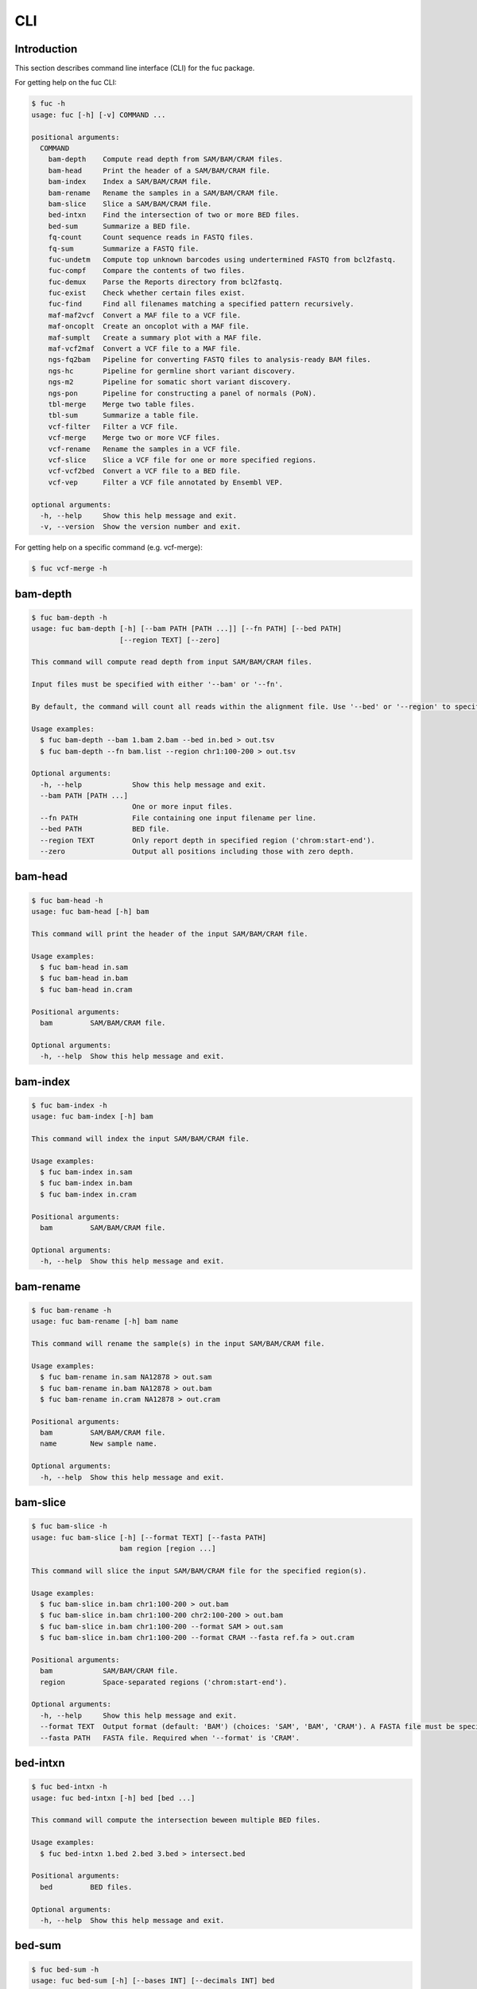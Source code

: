..
   This file was automatically generated by docs/create.py.

CLI
***

Introduction
============

This section describes command line interface (CLI) for the fuc package.

For getting help on the fuc CLI:

.. code-block:: text

   $ fuc -h
   usage: fuc [-h] [-v] COMMAND ...
   
   positional arguments:
     COMMAND
       bam-depth    Compute read depth from SAM/BAM/CRAM files.
       bam-head     Print the header of a SAM/BAM/CRAM file.
       bam-index    Index a SAM/BAM/CRAM file.
       bam-rename   Rename the samples in a SAM/BAM/CRAM file.
       bam-slice    Slice a SAM/BAM/CRAM file.
       bed-intxn    Find the intersection of two or more BED files.
       bed-sum      Summarize a BED file.
       fq-count     Count sequence reads in FASTQ files.
       fq-sum       Summarize a FASTQ file.
       fuc-undetm   Compute top unknown barcodes using undertermined FASTQ from bcl2fastq.
       fuc-compf    Compare the contents of two files.
       fuc-demux    Parse the Reports directory from bcl2fastq.
       fuc-exist    Check whether certain files exist.
       fuc-find     Find all filenames matching a specified pattern recursively.
       maf-maf2vcf  Convert a MAF file to a VCF file.
       maf-oncoplt  Create an oncoplot with a MAF file.
       maf-sumplt   Create a summary plot with a MAF file.
       maf-vcf2maf  Convert a VCF file to a MAF file.
       ngs-fq2bam   Pipeline for converting FASTQ files to analysis-ready BAM files.
       ngs-hc       Pipeline for germline short variant discovery.
       ngs-m2       Pipeline for somatic short variant discovery.
       ngs-pon      Pipeline for constructing a panel of normals (PoN).
       tbl-merge    Merge two table files.
       tbl-sum      Summarize a table file.
       vcf-filter   Filter a VCF file.
       vcf-merge    Merge two or more VCF files.
       vcf-rename   Rename the samples in a VCF file.
       vcf-slice    Slice a VCF file for one or more specified regions.
       vcf-vcf2bed  Convert a VCF file to a BED file.
       vcf-vep      Filter a VCF file annotated by Ensembl VEP.
   
   optional arguments:
     -h, --help     Show this help message and exit.
     -v, --version  Show the version number and exit.

For getting help on a specific command (e.g. vcf-merge):

.. code-block:: text

   $ fuc vcf-merge -h

bam-depth
=========

.. code-block:: text

   $ fuc bam-depth -h
   usage: fuc bam-depth [-h] [--bam PATH [PATH ...]] [--fn PATH] [--bed PATH]
                        [--region TEXT] [--zero]
   
   This command will compute read depth from input SAM/BAM/CRAM files.
   
   Input files must be specified with either '--bam' or '--fn'.
   
   By default, the command will count all reads within the alignment file. Use '--bed' or '--region' to specify target regions. When you do this, pay attention to the 'chr' string in contig names (e.g. 'chr1' vs. '1').
   
   Usage examples:
     $ fuc bam-depth --bam 1.bam 2.bam --bed in.bed > out.tsv
     $ fuc bam-depth --fn bam.list --region chr1:100-200 > out.tsv
   
   Optional arguments:
     -h, --help            Show this help message and exit.
     --bam PATH [PATH ...]
                           One or more input files.
     --fn PATH             File containing one input filename per line.
     --bed PATH            BED file.
     --region TEXT         Only report depth in specified region ('chrom:start-end').
     --zero                Output all positions including those with zero depth.

bam-head
========

.. code-block:: text

   $ fuc bam-head -h
   usage: fuc bam-head [-h] bam
   
   This command will print the header of the input SAM/BAM/CRAM file.
   
   Usage examples:
     $ fuc bam-head in.sam
     $ fuc bam-head in.bam
     $ fuc bam-head in.cram
   
   Positional arguments:
     bam         SAM/BAM/CRAM file.
   
   Optional arguments:
     -h, --help  Show this help message and exit.

bam-index
=========

.. code-block:: text

   $ fuc bam-index -h
   usage: fuc bam-index [-h] bam
   
   This command will index the input SAM/BAM/CRAM file.
   
   Usage examples:
     $ fuc bam-index in.sam
     $ fuc bam-index in.bam
     $ fuc bam-index in.cram
   
   Positional arguments:
     bam         SAM/BAM/CRAM file.
   
   Optional arguments:
     -h, --help  Show this help message and exit.

bam-rename
==========

.. code-block:: text

   $ fuc bam-rename -h
   usage: fuc bam-rename [-h] bam name
   
   This command will rename the sample(s) in the input SAM/BAM/CRAM file.
   
   Usage examples:
     $ fuc bam-rename in.sam NA12878 > out.sam
     $ fuc bam-rename in.bam NA12878 > out.bam
     $ fuc bam-rename in.cram NA12878 > out.cram
   
   Positional arguments:
     bam         SAM/BAM/CRAM file.
     name        New sample name.
   
   Optional arguments:
     -h, --help  Show this help message and exit.

bam-slice
=========

.. code-block:: text

   $ fuc bam-slice -h
   usage: fuc bam-slice [-h] [--format TEXT] [--fasta PATH]
                        bam region [region ...]
   
   This command will slice the input SAM/BAM/CRAM file for the specified region(s).
   
   Usage examples:
     $ fuc bam-slice in.bam chr1:100-200 > out.bam
     $ fuc bam-slice in.bam chr1:100-200 chr2:100-200 > out.bam
     $ fuc bam-slice in.bam chr1:100-200 --format SAM > out.sam
     $ fuc bam-slice in.bam chr1:100-200 --format CRAM --fasta ref.fa > out.cram
   
   Positional arguments:
     bam            SAM/BAM/CRAM file.
     region         Space-separated regions ('chrom:start-end').
   
   Optional arguments:
     -h, --help     Show this help message and exit.
     --format TEXT  Output format (default: 'BAM') (choices: 'SAM', 'BAM', 'CRAM'). A FASTA file must be specified with '--fasta' for 'CRAM'.
     --fasta PATH   FASTA file. Required when '--format' is 'CRAM'.

bed-intxn
=========

.. code-block:: text

   $ fuc bed-intxn -h
   usage: fuc bed-intxn [-h] bed [bed ...]
   
   This command will compute the intersection beween multiple BED files.
   
   Usage examples:
     $ fuc bed-intxn 1.bed 2.bed 3.bed > intersect.bed
   
   Positional arguments:
     bed         BED files.
   
   Optional arguments:
     -h, --help  Show this help message and exit.

bed-sum
=======

.. code-block:: text

   $ fuc bed-sum -h
   usage: fuc bed-sum [-h] [--bases INT] [--decimals INT] bed
   
   This command will compute various summary statstics for a BED file.
   
   The returned statistics include the total numbers of probes and covered base pairs for each chromosome.
   
   By default, covered base paris are displayed in bp, but if you prefer you can, for example, use '--bases 1000' to display in kb.
   
   Usage examples:
     $ fuc bed-sum in.bed
   
   Positional arguments:
     bed             BED file.
   
   Optional arguments:
     -h, --help      Show this help message and exit.
     --bases INT     Number to divide covered base pairs (default: 1).
     --decimals INT  Number of decimals (default: 0).

fq-count
========

.. code-block:: text

   $ fuc fq-count -h
   usage: fuc fq-count [-h] [fastq ...]
   
   This command will count sequence reads in FASTQ files.
   
   It will look for stdin if there are no arguments.
   
   Usage examples:
     $ fuc fq-count in.fastq
     $ cat fastq.list | fuc fq-count
   
   Positional arguments:
     fastq       FASTQ files (zipped or unzipped) (default: stdin).
   
   Optional arguments:
     -h, --help  Show this help message and exit.

fq-sum
======

.. code-block:: text

   $ fuc fq-sum -h
   usage: fuc fq-sum [-h] fastq
   
   This command will output a summary of the input FASTQ file (both zipped and unqzipped).
   
   The summary includes the total number of sequence reads, the distribution of read lengths, and the numbers of unique and duplicate sequences.
   
   Usage examples:
     $ fuc fq-sum in.fastq
   
   Positional arguments:
     fastq       FASTQ file.
   
   Optional arguments:
     -h, --help  Show this help message and exit.

fuc-undetm
==========

.. code-block:: text

   $ fuc fuc-undetm -h
   usage: fuc fuc-undetm [-h] [--count INT] fastq
   
   This command will compute top unknown barcodes using undertermined FASTQ from the bcl2fastq or bcl2fastq2 prograrm.
   
   Usage examples:
     $ fuc fuc-undetm Undetermined_S0_R1_001.fastq.gz
   
   Positional arguments:
     fastq        Undertermined FASTQ (zipped or unzipped).
   
   Optional arguments:
     -h, --help   Show this help message and exit.
     --count INT  Number of top unknown barcodes to return (default: 30).

fuc-compf
=========

.. code-block:: text

   $ fuc fuc-compf -h
   usage: fuc fuc-compf [-h] left right
   
   This command will compare the contents of two files, returning 'True' if they are identical and 'False' otherwise.
   
   Usage examples:
     $ fuc fuc-compf left.txt right.txt
   
   Positional arguments:
     left        Left file.
     right       Right file.
   
   Optional arguments:
     -h, --help  Show this help message and exit.

fuc-demux
=========

.. code-block:: text

   $ fuc fuc-demux -h
   usage: fuc fuc-demux [-h] [--sheet PATH] reports output
   
   This command will parse, and extract various statistics from, HTML files in the Reports directory created by the bcl2fastq or bcl2fastq2 prograrm.
   
   After creating an output directory, the command will write the following files:
     - flowcell-summary.csv
     - lane-summary.csv
     - top-unknown-barcodes.csv
     - reports.pdf
   
   Use '--sheet' to sort samples in the lane-summary.csv file in the same order as your SampleSheet.csv file. You can also provide a modified version of your SampleSheet.csv file to subset samples for the lane-summary.csv and reports.pdf files.
   
   Usage examples:
     $ fuc fuc-demux Reports output
     $ fuc fuc-demux Reports output --sheet SampleSheet.csv
   
   Positional arguments:
     reports       Reports directory.
     output        Output directory (will be created).
   
   Optional arguments:
     -h, --help    Show this help message and exit.
     --sheet PATH  SampleSheet.csv file. Used for sorting and/or subsetting samples.

fuc-exist
=========

.. code-block:: text

   $ fuc fuc-exist -h
   usage: fuc fuc-exist [-h] [files ...]
   
   This command will check whether or not specified files including directoires exist, returning 'True' if they exist and 'False' otherwise.
   
   The command will look for stdin if there are no arguments.
   
   Usage examples:
     $ fuc fuc-exist test.txt
     $ fuc fuc-exist test_dir
     $ cat test.list | fuc fuc-exist
   
   Positional arguments:
     files       Files and directories to be tested (default: stdin).
   
   Optional arguments:
     -h, --help  Show this help message and exit.

fuc-find
========

.. code-block:: text

   $ fuc fuc-find -h
   usage: fuc fuc-find [-h] [--dir PATH] pattern
   
   This command will recursively find all the filenames matching a specified pattern and then return their absolute paths.
   
   Usage examples:
     $ fuc fuc-find "*.vcf"
     $ fuc fuc-find "*.vcf.*"
     $ fuc fuc-find "*.vcf.gz" --dir ~/test_dir
   
   Positional arguments:
     pattern     Filename pattern.
   
   Optional arguments:
     -h, --help  Show this help message and exit.
     --dir PATH  Directory to search in (default: current directory).

maf-maf2vcf
===========

.. code-block:: text

   $ fuc maf-maf2vcf -h
   usage: fuc maf-maf2vcf [-h] [--fasta PATH] [--ignore_indels]
                          [--cols TEXT [TEXT ...]] [--names TEXT [TEXT ...]]
                          maf
   
   This command will convert a MAF file to a sorted VCF file.
   
   In order to handle INDELs the command makes use of a reference assembly (i.e. FASTA file). If SNVs are your only concern, then you do not need a FASTA file and can just use the '--ignore_indels' flag.
   
   If you are going to provide a FASTA file, please make sure to select the appropriate one (e.g. one that matches the genome assembly).
   
   In addition to basic genotype calls (e.g. '0/1'), you can extract more information from the MAF file by specifying the column(s) that contain additional genotype data of interest with the '--cols' argument. If provided, this argument will append the requested data to individual sample genotypes (e.g. '0/1:0.23').
   
   You can also control how these additional genotype information appear in the FORMAT field (e.g. AF) with the '--names' argument. If this argument is not provided, the original column name(s) will be displayed.
   
   Usage examples:
     $ fuc maf-maf2vcf in.maf --fasta hs37d5.fa > out.vcf
     $ fuc maf-maf2vcf in.maf --ignore_indels > out.vcf
     $ fuc maf-maf2vcf in.maf --fasta hs37d5.fa --cols i_TumorVAF_WU --names AF > out.vcf
   
   Positional arguments:
     maf                   MAF file (zipped or unzipped).
   
   Optional arguments:
     -h, --help            Show this help message and exit.
     --fasta PATH          FASTA file (required to include INDELs in the output).
     --ignore_indels       Use this flag to exclude INDELs from the output.
     --cols TEXT [TEXT ...]
                           Column(s) in the MAF file.
     --names TEXT [TEXT ...]
                           Name(s) to be displayed in the FORMAT field.

maf-oncoplt
===========

.. code-block:: text

   $ fuc maf-oncoplt -h
   usage: fuc maf-oncoplt [-h] [--count INT] [--figsize FLOAT FLOAT]
                          [--label_fontsize FLOAT] [--ticklabels_fontsize FLOAT]
                          [--legend_fontsize FLOAT]
                          maf out
   
   This command will create an oncoplot with a MAF file.
   
   The format of output image (PDF/PNG/JPEG/SVG) will be automatically determined by the output file's extension.
   
   Usage examples:
     $ fuc maf-oncoplt in.maf out.png
     $ fuc maf-oncoplt in.maf out.pdf
   
   Positional arguments:
     maf                   MAF file.
     out                   Output image file.
   
   Optional arguments:
     -h, --help            Show this help message and exit.
     --count INT           Number of top mutated genes to display (default: 10).
     --figsize FLOAT FLOAT
                           Width, height in inches (default: [15, 10]).
     --label_fontsize FLOAT
                           Font size of labels (default: 15).
     --ticklabels_fontsize FLOAT
                           Font size of tick labels (default: 15).
     --legend_fontsize FLOAT
                           Font size of legend texts (default: 15).

maf-sumplt
==========

.. code-block:: text

   $ fuc maf-sumplt -h
   usage: fuc maf-sumplt [-h] [--figsize FLOAT FLOAT] [--title_fontsize FLOAT]
                         [--ticklabels_fontsize FLOAT] [--legend_fontsize FLOAT]
                         maf out
   
   This command will create a summary plot with a MAF file.
   
   The format of output image (PDF/PNG/JPEG/SVG) will be automatically determined by the output file's extension.
   
   Usage examples:
     $ fuc maf-sumplt in.maf out.png
     $ fuc maf-sumplt in.maf out.pdf
   
   Positional arguments:
     maf                   MAF file.
     out                   Output image file.
   
   Optional arguments:
     -h, --help            Show this help message and exit.
     --figsize FLOAT FLOAT
                           width, height in inches (default: [15, 10])
     --title_fontsize FLOAT
                           font size of subplot titles (default: 16)
     --ticklabels_fontsize FLOAT
                           font size of tick labels (default: 12)
     --legend_fontsize FLOAT
                           font size of legend texts (default: 12)

maf-vcf2maf
===========

.. code-block:: text

   $ fuc maf-vcf2maf -h
   usage: fuc maf-vcf2maf [-h] vcf
   
   This command will convert an annotated VCF file to a MAF file.
   
   Usage examples:
     $ fuc maf-vcf2maf in.vcf > out.maf
   
   Positional arguments:
     vcf         VCF file.
   
   Optional arguments:
     -h, --help  Show this help message and exit.

ngs-fq2bam
==========

.. code-block:: text

   $ fuc ngs-fq2bam -h
   usage: fuc ngs-fq2bam [-h] [--bed PATH] [--thread INT] [--platform TEXT]
                         [--force] [--keep]
                         manifest fasta output qsub1 qsub2 java vcf [vcf ...]
   
   This command will prepare a pipeline that converts FASTQ files to analysis-ready BAM files.
   
   Here, "analysis-ready" means that the final BAM files are: 1) aligned to a reference genome, 2) sorted by genomic coordinate, 3) marked for duplicate reads, 4) recalibrated by BQSR model, and 5) ready for downstream analyses such as variant calling.
   
   External dependencies:
     - SGE: Required for job submission (i.e. qsub).
     - BWA: Required for read alignment (i.e. BWA-MEM).
     - SAMtools: Required for sorting and indexing BAM files.
     - GATK: Required for marking duplicate reads and recalibrating BAM files.
   
   Manifest columns:
     - Name: Sample name.
     - Read1: Path to forward FASTA file.
     - Read2: Path to reverse FASTA file.
   
   Usage examples:
     $ fuc ngs-fq2bam manifest.csv ref.fa output_dir "-q queue_name -pe pe_name 10" "-q queue_name" "-Xmx15g -Xms15g" 1.vcf 2.vcf 3.vcf --thread 10
     $ fuc ngs-fq2bam manifest.csv ref.fa output_dir "-l h='node_A|node_B' -pe pe_name 10" "-l h='node_A|node_B'" "-Xmx15g -Xms15g" 1.vcf 2.vcf 3.vcf --thread 10
   
   Positional arguments:
     manifest         Sample manifest CSV file.
     fasta            Reference FASTA file.
     output           Output directory.
     qsub1            SGE resoruce to request with qsub for read alignment and sorting. Since both tasks support multithreading, it is recommended to speicfy a parallel environment (PE) to speed up the process (also see '--thread').
     qsub2            SGE resoruce to request with qsub for the rest of the tasks, which do not support multithreading.
     java             Java resoruce to request for GATK.
     vcf              One or more reference VCF files containing known variant sites (e.g. 1000 Genomes Project).
   
   Optional arguments:
     -h, --help       Show this help message and exit.
     --bed PATH       BED file.
     --thread INT     Number of threads to use (default: 1).
     --platform TEXT  Sequencing platform (default: 'Illumina').
     --force          Overwrite the output directory if it already exists.
     --keep           Keep temporary files.

ngs-hc
======

.. code-block:: text

   $ fuc ngs-hc -h
   usage: fuc ngs-hc [-h] [--bed PATH] [--dbsnp PATH] [--job TEXT] [--force]
                     [--keep]
                     manifest fasta output qsub java1 java2
   
   This command will prepare a pipeline that performs germline short variant discovery.
   
   External dependencies:
     - SGE: Required for job submission (i.e. qsub).
     - GATK: Required for variant calling (i.e. HaplotypeCaller) and filtration.
   
   Manifest columns:
     - BAM: Recalibrated BAM file.
   
   Usage examples:
     $ fuc ngs-hc manifest.csv ref.fa output_dir "-q queue_name" "-Xmx15g -Xms15g" "-Xmx30g -Xms30g" --dbsnp dbSNP.vcf
     $ fuc ngs-hc manifest.csv ref.fa output_dir "-l h='node_A|node_B'" "-Xmx15g -Xms15g" "-Xmx30g -Xms30g" --bed in.bed
   
   Positional arguments:
     manifest      Sample manifest CSV file.
     fasta         Reference FASTA file.
     output        Output directory.
     qsub          SGE resoruce to request for qsub.
     java1         Java resoruce to request for single-sample variant calling.
     java2         Java resoruce to request for joint variant calling.
   
   Optional arguments:
     -h, --help    Show this help message and exit.
     --bed PATH    BED file.
     --dbsnp PATH  VCF file from dbSNP.
     --job TEXT    Job submission ID for SGE.
     --force       Overwrite the output directory if it already exists.
     --keep        Keep temporary files.

ngs-m2
======

.. code-block:: text

   $ fuc ngs-m2 -h
   usage: fuc ngs-m2 [-h] [--bed PATH] [--force] [--keep]
                     manifest fasta output pon germline qsub java
   
   This command will prepare a pipeline that performs somatic short variant discovery.
   
   External dependencies:
     - SGE: Required for job submission (i.e. qsub).
     - GATK: Required for variant calling (i.e. Mutect2) and filtration.
   
   Manifest columns:
     - Tumor: Recalibrated BAM file for tumor.
     - Normal: Recalibrated BAM file for matched normal.
   
   Usage examples:
     $ fuc ngs-m2 manifest.csv ref.fa output_dir pon.vcf germline.vcf "-q queue_name" "-Xmx15g -Xms15g"
     $ fuc ngs-m2 manifest.csv ref.fa output_dir pon.vcf germline.vcf "-l h='node_A|node_B'" "-Xmx15g -Xms15g" --bed in.bed
   
   Positional arguments:
     manifest    Sample manifest CSV file.
     fasta       Reference FASTA file.
     output      Output directory.
     pon         PoN VCF file.
     germline    Germline VCF file.
     qsub        SGE resoruce to request for qsub.
     java        Java resoruce to request for GATK.
   
   Optional arguments:
     -h, --help  Show this help message and exit.
     --bed PATH  BED file.
     --force     Overwrite the output directory if it already exists.
     --keep      Keep temporary files.

ngs-pon
=======

.. code-block:: text

   $ fuc ngs-pon -h
   usage: fuc ngs-pon [-h] [--bed PATH] [--force] [--keep]
                      manifest fasta output qsub java
   
   This command will prepare a pipeline that constructs a panel of normals (PoN).
   
   The pipeline is based on GATK's tutorial "(How to) Call somatic mutations using GATK4 Mutect2" (https://gatk.broadinstitute.org/hc/en-us/articles/360035531132).
   
   Dependencies:
     - GATK: Required for constructing PoN.
   
   Manifest columns:
     - BAM: Path to recalibrated BAM file.
   
   Usage examples:
     $ fuc ngs-pon manifest.csv ref.fa output_dir "-q queue_name" "-Xmx15g -Xms15g"
     $ fuc ngs-pon manifest.csv ref.fa output_dir "-l h='node_A|node_B'" "-Xmx15g -Xms15g"
   
   Positional arguments:
     manifest    Sample manifest CSV file.
     fasta       Reference FASTA file.
     output      Output directory.
     qsub        SGE resoruce to request for qsub.
     java        Java resoruce to request for GATK.
   
   Optional arguments:
     -h, --help  Show this help message and exit.
     --bed PATH  BED file.
     --force     Overwrite the output directory if it already exists.
     --keep      Keep temporary files.

tbl-merge
=========

.. code-block:: text

   $ fuc tbl-merge -h
   usage: fuc tbl-merge [-h] [--how TEXT] [--on TEXT [TEXT ...]] [--lsep TEXT]
                        [--rsep TEXT] [--osep TEXT]
                        left right
   
   This command will merge two table files using one or more shared columns.
   
   The command essentially wraps the 'pandas.DataFrame.merge' method from the pandas package. For details on the merging algorithms, please visit the method's documentation page.
   
   Usage examples:
     $ fuc tbl-merge left.tsv right.tsv > merged.tsv
     $ fuc tbl-merge left.csv right.tsv --lsep , > merged.tsv
     $ fuc tbl-merge left.tsv right.tsv --how outer > merged.tsv
   
   Positional arguments:
     left                  Left file.
     right                 Right file.
   
   Optional arguments:
     -h, --help            Show this help message and exit.
     --how TEXT            Type of merge to be performed ['left', 'right', 'outer', 'inner', 'cross'] (default: 'inner').
     --on TEXT [TEXT ...]  Column names to join on.
     --lsep TEXT           Delimiter to use for the left file (default: '\t').
     --rsep TEXT           Delimiter to use for the right file (default: '\t').
     --osep TEXT           Delimiter to use for the output file (default: '\t').

tbl-sum
=======

.. code-block:: text

   $ fuc tbl-sum -h
   usage: fuc tbl-sum [-h] [--sep TEXT] [--skiprows TEXT]
                      [--na_values TEXT [TEXT ...]] [--keep_default_na]
                      [--expr TEXT] [--columns TEXT [TEXT ...]] [--dtypes PATH]
                      table_file
   
   This command will summarize a table file.
   
   Usage examples:
     $ fuc tbl-sum table.tsv
     $ fuc tbl-sum table.csv --sep ,
   
   Positional arguments:
     table_file            Table file.
   
   Optional arguments:
     -h, --help            Show this help message and exit.
     --sep TEXT            Delimiter to use (default: '\t').
     --skiprows TEXT       Comma-separated line numbers to skip (0-indexed) or number of lines to skip at the start of the file (e.g. `--skiprows 1,` will skip the second line, `--skiprows 2,4` will skip the third and fifth lines, and `--skiprows 10` will skip the first 10 lines).
     --na_values TEXT [TEXT ...]
                           Additional strings to recognize as NA/NaN (by default, the following values are interpreted as NaN: '', '#N/A', '#N/A N/A', '#NA', '-1.#IND', '-1.#QNAN', '-NaN', '-nan', '1.#IND', '1.#QNAN', '<NA>', 'N/A', 'NA', 'NULL', 'NaN', 'n/a', 'nan', 'null').
     --keep_default_na     Wwhether or not to include the default NaN values when parsing the data (see 'pandas.read_table' for details).
     --expr TEXT           Query the columns of a pandas.DataFrame with a boolean expression (e.g. `--query "A == 'yes'"`).
     --columns TEXT [TEXT ...]
                           Columns to be summarized (by default, all columns will be included).
     --dtypes PATH         File of column names and their data types (etheir 'categorical' or 'numeric'); one tab-delimited pair of column name and data type per line.

vcf-filter
==========

.. code-block:: text

   $ fuc vcf-filter -h
   usage: fuc vcf-filter [-h] [--expr TEXT] [--samples PATH]
                         [--drop_duplicates [TEXT ...]] [--greedy] [--opposite]
                         [--filter_empty]
                         vcf
   
   This command will filter a VCF file (both zipped and unzipped).
   
   Usage examples:
     $ fuc vcf-filter in.vcf --expr 'GT == "0/0"' > out.vcf
     $ fuc vcf-filter in.vcf --expr 'GT != "0/0"' > out.vcf
     $ fuc vcf-filter in.vcf --expr 'DP < 30' > out.vcf
     $ fuc vcf-filter in.vcf --expr 'DP < 30' --greedy > out.vcf
     $ fuc vcf-filter in.vcf --expr 'AD[1] < 10' --greedy > out.vcf
     $ fuc vcf-filter in.vcf --expr 'AD[1] < 10 and DP < 30' --greedy > out.vcf
     $ fuc vcf-filter in.vcf --expr 'AD[1] < 10 or DP < 30' --greedy > out.vcf
     $ fuc vcf-filter in.vcf --expr 'AD[1] < 10 or DP < 30' --opposite > out.vcf
     $ fuc vcf-filter in.vcf --expr 'np.mean(AD) < 10' --greedy --samples sample.list > out.vcf
     $ fuc vcf-filter in.vcf --drop_duplicates CHROM POS REF ALT > out.vcf
     $ fuc vcf-filter in.vcf --filter_empty > out.vcf
   
   Positional arguments:
     vcf                   VCF file
   
   Optional arguments:
     -h, --help            Show this help message and exit.
     --expr TEXT           Expression to evaluate.
     --samples PATH        File of sample names to apply the marking (one sample per line).
     --drop_duplicates [TEXT ...]
                           Only consider certain columns for identifying duplicates, by default use all of the columns.
     --greedy              Use this flag to mark even ambiguous genotypes as missing.
     --opposite            Use this flag to mark all genotypes that do not satisfy the query expression as missing and leave those that do intact.
     --filter_empty        Use this flag to remove rows with no genotype calls at all.

vcf-merge
=========

.. code-block:: text

   $ fuc vcf-merge -h
   usage: fuc vcf-merge [-h] [--how TEXT] [--format TEXT] [--sort] [--collapse]
                        vcf_files [vcf_files ...]
   
   This command will merge multiple VCF files.
   
   Usage examples:
     $ fuc vcf-merge 1.vcf 2.vcf 3.vcf > merged.vcf
     $ fuc vcf-merge 1.vcf 2.vcf --format GT:AD:DP > merged.vcf
   
   Positional arguments:
     vcf_files      VCF files (zipped or unzipped).
   
   Optional arguments:
     -h, --help     Show this help message and exit.
     --how TEXT     Type of merge as defined in `pandas.DataFrame.merge` (default: 'inner').
     --format TEXT  FORMAT subfields to be retained (e.g. 'GT:AD:DP') (default: 'GT').
     --sort         Use this flag to turn off sorting of records (default: True).
     --collapse     Use this flag to collapse duplicate records (default: False).

vcf-rename
==========

.. code-block:: text

   $ fuc vcf-rename -h
   usage: fuc vcf-rename [-h] [--mode TEXT] [--range INT INT] [--sep TEXT]
                         vcf names
   
   This command will rename the samples in a VCF file.
   
   There are three different renaming modes using the 'names' file:
     - 'MAP': Default mode. Requires two columns, old names in the first and new names in the second.
     - 'INDEX': Requires two columns, new names in the first and 0-based indicies in the second.
     - 'RANGE': Requires only one column of new names but '--range' must be specified.
   
   Usage examples:
     $ fuc vcf-rename in.vcf old_new.tsv > out.vcf
     $ fuc vcf-rename in.vcf new_idx.tsv --mode INDEX > out.vcf
     $ fuc vcf-rename in.vcf new_only.tsv --mode RANGE --range 2 5 > out.vcf
     $ fuc vcf-rename in.vcf old_new.csv --sep , > out.vcf
   
   Positional arguments:
     vcf              VCF file (zipped or unzipped).
     names            Text file containing information for renaming the samples.
   
   Optional arguments:
     -h, --help       Show this help message and exit.
     --mode TEXT      Renaming mode (default: 'MAP') (choices: 'MAP', 'INDEX', 'RANGE').
     --range INT INT  Index range to use when renaming the samples. Applicable only with the 'RANGE' mode.
     --sep TEXT       Delimiter to use for reading the 'names' file (default: '\t').

vcf-slice
=========

.. code-block:: text

   $ fuc vcf-slice -h
   usage: fuc vcf-slice [-h] [--region TEXT] [--bed PATH] [--vcf PATH] input
   
   This command will slice a VCF file for one or more specified regions.
   
   Target regions can be specified with either '--region', '--bed', or '--vcf'.
   
   Pay attention to the 'chr' string in contig names (e.g. 'chr1' vs. '1').
   
   Usage examples:
     $ fuc vcf-slice in.vcf --region 1 > out.vcf
     $ fuc vcf-slice in.vcf --region 1:100-300 > out.vcf
     $ fuc vcf-slice in.vcf --region 1:100 > out.vcf
     $ fuc vcf-slice in.vcf --region chr1:100- > out.vcf
     $ fuc vcf-slice in.vcf --region chr1:-300 > out.vcf
     $ fuc vcf-slice in.vcf --bed targets.bed > out.vcf
     $ fuc vcf-slice in.vcf --vcf targets.vcf > out.vcf
   
   Positional arguments:
     input          Input VCF file (zipped or unzipped).
   
   Optional arguments:
     -h, --help     Show this help message and exit.
     --region TEXT  Target region to use for slicing ('chrom:start-end').
     --bed PATH     BED file to use for slicing (zipped or unzipped).
     --vcf PATH     VCF file to use for slicing (zipped or unzipped).

vcf-vcf2bed
===========

.. code-block:: text

   $ fuc vcf-vcf2bed -h
   usage: fuc vcf-vcf2bed [-h] vcf
   
   This command will convert a VCF file to a BED file.
   
   Usage examples:
     $ fuc vcf-vcf2bed in.vcf > out.bed
   
   Positional arguments:
     vcf         VCF file.
   
   Optional arguments:
     -h, --help  Show this help message and exit.

vcf-vep
=======

.. code-block:: text

   $ fuc vcf-vep -h
   usage: fuc vcf-vep [-h] [--opposite] [--as_zero] vcf expr
   
   This command will filter a VCF file annotated by Ensembl VEP.
   
   Usage examples:
     $ fuc vcf-vep in.vcf "SYMBOL == 'TP53'" > out.vcf
     $ fuc vcf-vep in.vcf "SYMBOL != 'TP53'" > out.vcf
     $ fuc vcf-vep in.vcf "SYMBOL == 'TP53'" --opposite > out.vcf
     $ fuc vcf-vep in.vcf "Consequence in ['splice_donor_variant', 'stop_gained']" > out.vcf
     $ fuc vcf-vep in.vcf "(SYMBOL == 'TP53') and (Consequence.str.contains('stop_gained'))" > out.vcf
     $ fuc vcf-vep in.vcf "gnomAD_AF < 0.001" > out.vcf
     $ fuc vcf-vep in.vcf "gnomAD_AF < 0.001" --as_zero > out.vcf
   
   Positional arguments:
     vcf         VCF file annotated by Ensembl VEP.
     expr        Query expression to evaluate.
   
   Optional arguments:
     -h, --help  Show this help message and exit.
     --opposite  Use this flag to return only records that don't meet the said criteria.
     --as_zero   Use this flag to treat missing values as zero instead of NaN.

